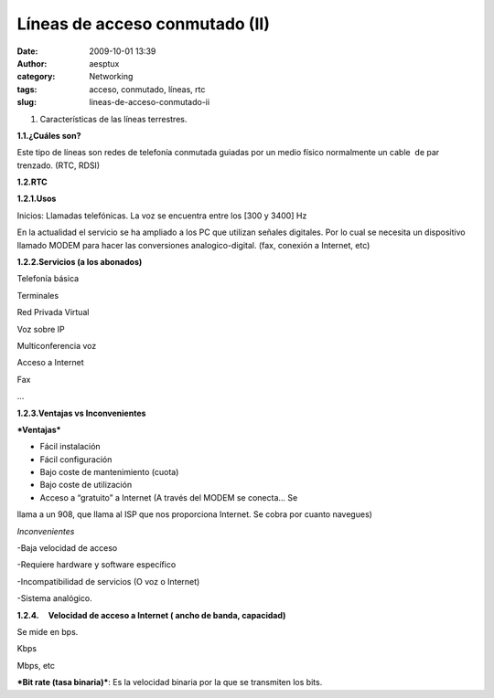 Líneas de acceso conmutado (II)
###############################
:date: 2009-10-01 13:39
:author: aesptux
:category: Networking
:tags: acceso, conmutado, líneas, rtc
:slug: lineas-de-acceso-conmutado-ii

#. Características de las líneas terrestres.

**1.1.¿Cuáles son?**

Este tipo de líneas son redes de telefonía conmutada guiadas por un
medio físico normalmente un cable  de par trenzado. (RTC, RDSI)

**1.2.RTC**

**1.2.1.Usos**

Inicios: Llamadas telefónicas. La voz se encuentra entre los [300 y
3400] Hz

En la actualidad el servicio se ha ampliado a los PC que utilizan
señales digitales. Por lo cual se necesita un dispositivo llamado MODEM
para hacer las conversiones analogico-digital. (fax, conexión a
Internet, etc)

**1.2.2.Servicios (a los abonados)**

Telefonía básica

Terminales

Red Privada Virtual

Voz sobre IP

Multiconferencia voz

Acceso a Internet

Fax

…

**1.2.3.Ventajas vs Inconvenientes**

***Ventajas***

- Fácil instalación

- Fácil configuración

- Bajo coste de mantenimiento (cuota)

- Bajo coste de utilización

- Acceso a “gratuito” a Internet (A través del MODEM se conecta… Se
llama a un 908, que llama al ISP que nos proporciona Internet. Se cobra
por cuanto navegues)

*Inconvenientes*

-Baja velocidad de acceso

-Requiere hardware y software específico

-Incompatibilidad de servicios (O voz o Internet)

-Sistema analógico.

**1.2.4.     Velocidad de acceso a Internet ( ancho de banda,
capacidad)**

Se mide en bps.

Kbps

Mbps, etc

***Bit rate (tasa binaria)***: Es la velocidad binaria por la que se
transmiten los bits.

